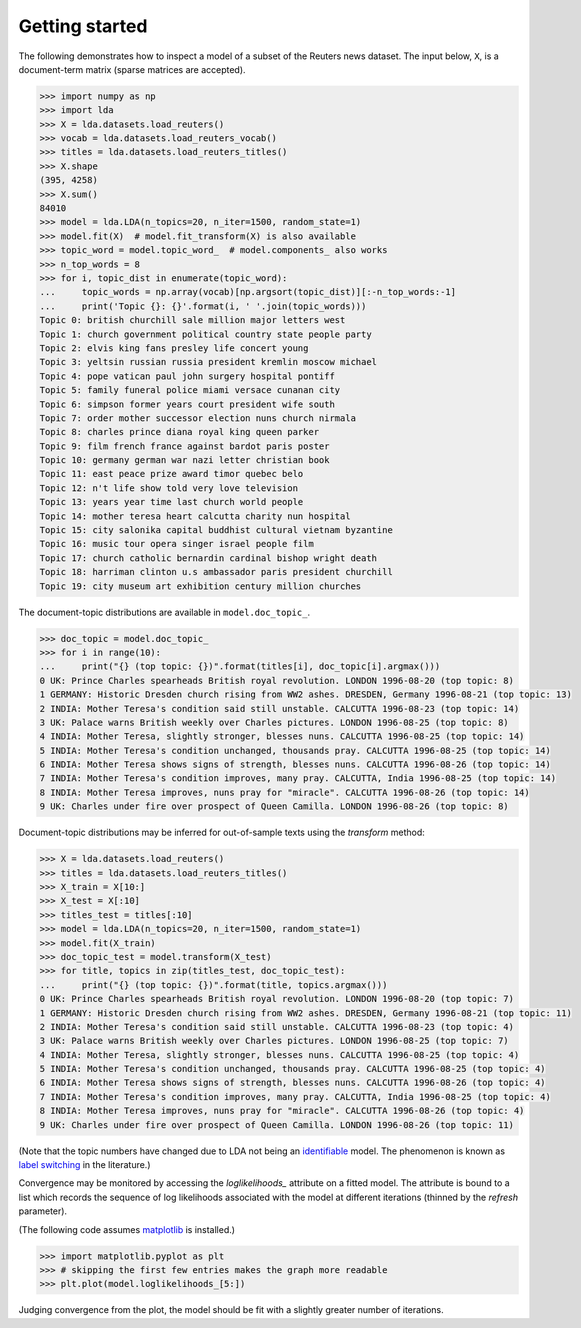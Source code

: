 ===============
Getting started
===============

The following demonstrates how to inspect a model of a subset of the Reuters
news dataset. The input below, ``X``, is a document-term matrix (sparse matrices
are accepted).

.. code-block:: python

    >>> import numpy as np
    >>> import lda
    >>> X = lda.datasets.load_reuters()
    >>> vocab = lda.datasets.load_reuters_vocab()
    >>> titles = lda.datasets.load_reuters_titles()
    >>> X.shape
    (395, 4258)
    >>> X.sum()
    84010
    >>> model = lda.LDA(n_topics=20, n_iter=1500, random_state=1)
    >>> model.fit(X)  # model.fit_transform(X) is also available
    >>> topic_word = model.topic_word_  # model.components_ also works
    >>> n_top_words = 8
    >>> for i, topic_dist in enumerate(topic_word):
    ...     topic_words = np.array(vocab)[np.argsort(topic_dist)][:-n_top_words:-1]
    ...     print('Topic {}: {}'.format(i, ' '.join(topic_words)))
    Topic 0: british churchill sale million major letters west
    Topic 1: church government political country state people party
    Topic 2: elvis king fans presley life concert young
    Topic 3: yeltsin russian russia president kremlin moscow michael
    Topic 4: pope vatican paul john surgery hospital pontiff
    Topic 5: family funeral police miami versace cunanan city
    Topic 6: simpson former years court president wife south
    Topic 7: order mother successor election nuns church nirmala
    Topic 8: charles prince diana royal king queen parker
    Topic 9: film french france against bardot paris poster
    Topic 10: germany german war nazi letter christian book
    Topic 11: east peace prize award timor quebec belo
    Topic 12: n't life show told very love television
    Topic 13: years year time last church world people
    Topic 14: mother teresa heart calcutta charity nun hospital
    Topic 15: city salonika capital buddhist cultural vietnam byzantine
    Topic 16: music tour opera singer israel people film
    Topic 17: church catholic bernardin cardinal bishop wright death
    Topic 18: harriman clinton u.s ambassador paris president churchill
    Topic 19: city museum art exhibition century million churches

The document-topic distributions are available in ``model.doc_topic_``.

.. code-block:: python

    >>> doc_topic = model.doc_topic_
    >>> for i in range(10):
    ...     print("{} (top topic: {})".format(titles[i], doc_topic[i].argmax()))
    0 UK: Prince Charles spearheads British royal revolution. LONDON 1996-08-20 (top topic: 8)
    1 GERMANY: Historic Dresden church rising from WW2 ashes. DRESDEN, Germany 1996-08-21 (top topic: 13)
    2 INDIA: Mother Teresa's condition said still unstable. CALCUTTA 1996-08-23 (top topic: 14)
    3 UK: Palace warns British weekly over Charles pictures. LONDON 1996-08-25 (top topic: 8)
    4 INDIA: Mother Teresa, slightly stronger, blesses nuns. CALCUTTA 1996-08-25 (top topic: 14)
    5 INDIA: Mother Teresa's condition unchanged, thousands pray. CALCUTTA 1996-08-25 (top topic: 14)
    6 INDIA: Mother Teresa shows signs of strength, blesses nuns. CALCUTTA 1996-08-26 (top topic: 14)
    7 INDIA: Mother Teresa's condition improves, many pray. CALCUTTA, India 1996-08-25 (top topic: 14)
    8 INDIA: Mother Teresa improves, nuns pray for "miracle". CALCUTTA 1996-08-26 (top topic: 14)
    9 UK: Charles under fire over prospect of Queen Camilla. LONDON 1996-08-26 (top topic: 8)

Document-topic distributions may be inferred for out-of-sample texts using the
`transform` method:

.. code-block:: python

    >>> X = lda.datasets.load_reuters()
    >>> titles = lda.datasets.load_reuters_titles()
    >>> X_train = X[10:]
    >>> X_test = X[:10]
    >>> titles_test = titles[:10]
    >>> model = lda.LDA(n_topics=20, n_iter=1500, random_state=1)
    >>> model.fit(X_train)
    >>> doc_topic_test = model.transform(X_test)
    >>> for title, topics in zip(titles_test, doc_topic_test):
    ...     print("{} (top topic: {})".format(title, topics.argmax()))
    0 UK: Prince Charles spearheads British royal revolution. LONDON 1996-08-20 (top topic: 7)
    1 GERMANY: Historic Dresden church rising from WW2 ashes. DRESDEN, Germany 1996-08-21 (top topic: 11)
    2 INDIA: Mother Teresa's condition said still unstable. CALCUTTA 1996-08-23 (top topic: 4)
    3 UK: Palace warns British weekly over Charles pictures. LONDON 1996-08-25 (top topic: 7)
    4 INDIA: Mother Teresa, slightly stronger, blesses nuns. CALCUTTA 1996-08-25 (top topic: 4)
    5 INDIA: Mother Teresa's condition unchanged, thousands pray. CALCUTTA 1996-08-25 (top topic: 4)
    6 INDIA: Mother Teresa shows signs of strength, blesses nuns. CALCUTTA 1996-08-26 (top topic: 4)
    7 INDIA: Mother Teresa's condition improves, many pray. CALCUTTA, India 1996-08-25 (top topic: 4)
    8 INDIA: Mother Teresa improves, nuns pray for "miracle". CALCUTTA 1996-08-26 (top topic: 4)
    9 UK: Charles under fire over prospect of Queen Camilla. LONDON 1996-08-26 (top topic: 11)

(Note that the topic numbers have changed due to LDA not being an `identifiable
<https://en.wikipedia.org/wiki/Identifiability>`_ model. The phenomenon is
known as `label switching
<http://onlinelibrary.wiley.com/doi/10.1111/1467-9868.00265/abstract>`_ in the
literature.)

Convergence may be monitored by accessing the `loglikelihoods_` attribute on a
fitted model. The attribute is bound to a list which records the sequence of
log likelihoods associated with the model at different iterations (thinned by
the `refresh` parameter).

(The following code assumes `matplotlib <http://matplotlib.org/>`_ is installed.)

.. code-block:: python

    >>> import matplotlib.pyplot as plt
    >>> # skipping the first few entries makes the graph more readable
    >>> plt.plot(model.loglikelihoods_[5:])

.. image:: loglikelihoods.png
   :width: 600px

Judging convergence from the plot, the model should be fit with a slightly
greater number of iterations.
